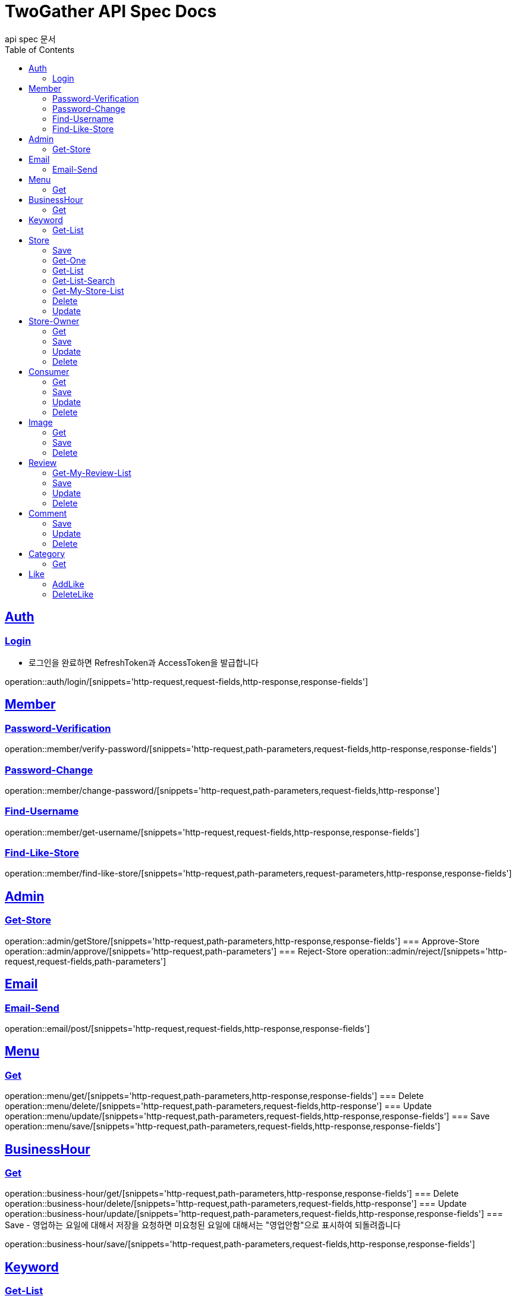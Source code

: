 = TwoGather API Spec Docs
api spec 문서
:doctype: book
:icons: font
:source-highlighter: highlightjs
:toc: left
:toclevels: 2
:sectlinks:

== Auth

=== Login
- 로그인을 완료하면 RefreshToken과 AccessToken을 발급합니다

operation::auth/login/[snippets='http-request,request-fields,http-response,response-fields']

== Member
=== Password-Verification
operation::member/verify-password/[snippets='http-request,path-parameters,request-fields,http-response,response-fields']

=== Password-Change
operation::member/change-password/[snippets='http-request,path-parameters,request-fields,http-response']

=== Find-Username
operation::member/get-username/[snippets='http-request,request-fields,http-response,response-fields']

=== Find-Like-Store
operation::member/find-like-store/[snippets='http-request,path-parameters,request-parameters,http-response,response-fields']

== Admin
=== Get-Store
operation::admin/getStore/[snippets='http-request,path-parameters,http-response,response-fields']
=== Approve-Store
operation::admin/approve/[snippets='http-request,path-parameters']
=== Reject-Store
operation::admin/reject/[snippets='http-request,request-fields,path-parameters']


== Email
=== Email-Send
operation::email/post/[snippets='http-request,request-fields,http-response,response-fields']

== Menu
=== Get
operation::menu/get/[snippets='http-request,path-parameters,http-response,response-fields']
=== Delete
operation::menu/delete/[snippets='http-request,path-parameters,request-fields,http-response']
=== Update
operation::menu/update/[snippets='http-request,path-parameters,request-fields,http-response,response-fields']
=== Save
operation::menu/save/[snippets='http-request,path-parameters,request-fields,http-response,response-fields']

== BusinessHour
=== Get
operation::business-hour/get/[snippets='http-request,path-parameters,http-response,response-fields']
=== Delete
operation::business-hour/delete/[snippets='http-request,path-parameters,request-fields,http-response']
=== Update
operation::business-hour/update/[snippets='http-request,path-parameters,request-fields,http-response,response-fields']
=== Save
- 영업하는 요일에 대해서 저장을 요청하면 미요청된 요일에 대해서는 "영업안함"으로 표시하여 되돌려줍니다

operation::business-hour/save/[snippets='http-request,path-parameters,request-fields,http-response,response-fields']


== Keyword
=== Get-List
operation::keywords/get/[snippets='http-request,request-parameters,http-response,response-fields']
=== Set-Keyword-Store-Association
- 특정 키워드를 가게에 등록하는 일을 합니다

operation::keywords/set-keyword-store/[snippets='http-request,request-body,path-parameters']

== Store

=== Save
operation::store/save/[snippets='http-request,request-fields,http-response,response-fields']

=== Get-One
operation::store/get-one/[snippets='http-request,path-parameters,http-response,response-fields']

=== Get-List
operation::store/get-list/[snippets='http-request,path-parameters,http-response,response-fields']

=== Get-List-Search
operation::store/get-list-search/[snippets='http-request,request-parameters,http-response,response-fields']

=== Get-My-Store-List
operation::store/get-my-list/[snippets='http-request,request-parameters,http-response,response-fields']

=== Delete
operation::store/delete/[snippets='http-request,path-parameters,http-response']

=== Update
operation::store/update/[snippets='http-request,path-parameters,request-fields,http-response,response-fields']


== Store-Owner

=== Get
operation::owner/get/[snippets='http-request,path-parameters,http-response,response-fields']

=== Save
operation::owner/save/[snippets='http-request,request-fields,http-response,response-fields']

=== Update
operation::owner/update/[snippets='http-request,path-parameters,request-fields,http-response,response-fields']

=== Delete
operation::owner/delete/[snippets='http-request,path-parameters,http-response']

== Consumer

=== Get
operation::consumer/get/[snippets='http-request,path-parameters,http-response,response-fields']

=== Save
operation::consumer/save/[snippets='http-request,request-fields,http-response,response-fields']

=== Update
operation::consumer/update/[snippets='http-request,path-parameters,request-fields,http-response,response-fields']

=== Delete
operation::consumer/delete/[snippets='http-request,path-parameters,http-response']

== Image

=== Get
operation::image/get/[snippets='http-request,path-parameters,http-response,response-fields']

=== Save
- 이미지를 넘겨주면 백엔드 측에서 스토리지에 저장하고 외부에서 접근가능한 public url을 발급해줍니다

operation::image/save/[snippets='http-request,path-parameters,http-response,response-fields']

=== Delete
operation::image/delete/[snippets='http-request,path-parameters,http-response']


== Review

=== Get-My-Review-List
operation::review/getMyReviewInfos/[snippets='http-request,path-parameters,request-parameters,http-response,response-fields']

=== Save
operation::review/save/[snippets='http-request,path-parameters,http-response,response-fields']

=== Update
operation::review/update/[snippets='http-request,path-parameters,http-response,response-fields']

=== Delete
operation::review/delete/[snippets='http-request,path-parameters,http-response']

== Comment
=== Save
operation::comment/save/[snippets='http-request,path-parameters,http-response,response-fields']

=== Update
operation::comment/update/[snippets='http-request,path-parameters,http-response,response-fields']

=== Delete
operation::comment/delete/[snippets='http-request,path-parameters,http-response']

== Category

=== Get
operation::category/get/[snippets='http-request,http-response,response-fields']

== Like
=== AddLike
operation::like/setLike/[snippets='http-request,path-parameters']

=== DeleteLike
- 좋아요를 취소할 수 있습니다

operation::like/deleteLike/[snippets='http-request,path-parameters']


:linkattrs:
:bookmarks: